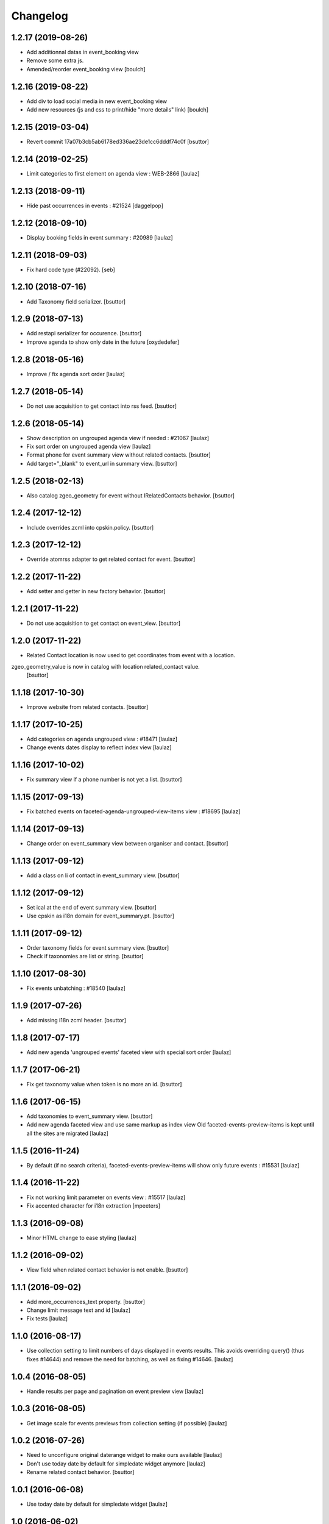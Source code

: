 Changelog
=========

1.2.17 (2019-08-26)
-------------------

- Add additionnal datas in event_booking view
- Remove some extra js.
- Amended/reorder event_booking view
  [boulch]


1.2.16 (2019-08-22)
-------------------

- Add div to load social media in new event_booking view
- Add new resources (js and css to print/hide "more details" link)
  [boulch]


1.2.15 (2019-03-04)
-------------------

- Revert commit 17a07b3cb5ab6178ed336ae23de1cc6dddf74c0f
  [bsuttor]


1.2.14 (2019-02-25)
-------------------

- Limit categories to first element on agenda view : WEB-2866
  [laulaz]


1.2.13 (2018-09-11)
-------------------

- Hide past occurrences in events : #21524
  [daggelpop]


1.2.12 (2018-09-10)
-------------------

- Display booking fields in event summary : #20989
  [laulaz]


1.2.11 (2018-09-03)
-------------------

- Fix hard code type (#22092).
  [seb]


1.2.10 (2018-07-16)
-------------------

- Add Taxonomy field serializer.
  [bsuttor]


1.2.9 (2018-07-13)
------------------

- Add restapi serializer for occurence.
  [bsuttor]

- Improve agenda to show only date in the future
  [oxydedefer]


1.2.8 (2018-05-16)
------------------

- Improve / fix agenda sort order
  [laulaz]


1.2.7 (2018-05-14)
------------------

- Do not use acquisition to get contact into rss feed.
  [bsuttor]


1.2.6 (2018-05-14)
------------------

- Show description on ungrouped agenda view if needed : #21067
  [laulaz]

- Fix sort order on ungrouped agenda view
  [laulaz]

- Format phone for event summary view without related contacts.
  [bsuttor]

- Add target="_blank" to event_url in summary view.
  [bsuttor]


1.2.5 (2018-02-13)
------------------

- Also catalog zgeo_geometry for event without IRelatedContacts behavior.
  [bsuttor]


1.2.4 (2017-12-12)
------------------

- Include overrides.zcml into cpskin.policy.
  [bsuttor]


1.2.3 (2017-12-12)
------------------

- Override atomrss adapter to get related contact for event.
  [bsuttor]


1.2.2 (2017-11-22)
------------------

- Add setter and getter in new factory behavior.
  [bsuttor]


1.2.1 (2017-11-22)
------------------

- Do not use acquisition to get contact on event_view.
  [bsuttor]


1.2.0 (2017-11-22)
------------------

- Related Contact location is now used to get coordinates from event with a location.
zgeo_geometry_value is now in catalog with location related_contact value.
  [bsuttor]


1.1.18 (2017-10-30)
-------------------

- Improve website from related contacts.
  [bsuttor]


1.1.17 (2017-10-25)
-------------------

- Add categories on agenda ungrouped view : #18471
  [laulaz]

- Change events dates display to reflect index view
  [laulaz]


1.1.16 (2017-10-02)
-------------------

- Fix summary view if a phone number is not yet a list.
  [bsuttor]


1.1.15 (2017-09-13)
-------------------

- Fix batched events on faceted-agenda-ungrouped-view-items view : #18695
  [laulaz]


1.1.14 (2017-09-13)
-------------------

- Change order on event_summary view between organiser and contact.
  [bsuttor]


1.1.13 (2017-09-12)
-------------------

- Add a class on li of contact in event_summary view.
  [bsuttor]


1.1.12 (2017-09-12)
-------------------

- Set ical at the end of event summary view.
  [bsuttor]

- Use cpskin as i18n domain for event_summary.pt.
  [bsuttor]


1.1.11 (2017-09-12)
-------------------

- Order taxonomy fields for event summary view.
  [bsuttor]

- Check if taxonomies are list or string.
  [bsuttor]


1.1.10 (2017-08-30)
-------------------

- Fix events unbatching : #18540
  [laulaz]


1.1.9 (2017-07-26)
------------------

- Add missing i18n zcml header.
  [bsuttor]


1.1.8 (2017-07-17)
------------------

- Add new agenda 'ungrouped events' faceted view with special sort order
  [laulaz]


1.1.7 (2017-06-21)
------------------

- Fix get taxonomy value when token is no more an id.
  [bsuttor]


1.1.6 (2017-06-15)
------------------

- Add taxonomies to event_summary view.
  [bsuttor]

- Add new agenda faceted view and use same markup as index view
  Old faceted-events-preview-items is kept until all the sites are migrated
  [laulaz]


1.1.5 (2016-11-24)
------------------

- By default (if no search criteria), faceted-events-preview-items will show
  only future events : #15531
  [laulaz]


1.1.4 (2016-11-22)
------------------

- Fix not working limit parameter on events view : #15517
  [laulaz]

- Fix accented character for i18n extraction
  [mpeeters]


1.1.3 (2016-09-08)
------------------

- Minor HTML change to ease styling
  [laulaz]


1.1.2 (2016-09-02)
------------------

- View field when related contact behavior is not enable.
  [bsuttor]


1.1.1 (2016-09-02)
------------------

- Add more_occurrences_text property.
  [bsuttor]

- Change limit message text and id
  [laulaz]

- Fix tests
  [laulaz]


1.1.0 (2016-08-17)
------------------

- Use collection setting to limit numbers of days displayed in events results.
  This avoids overriding query() (thus fixes #14644) and remove the need for
  batching, as well as fixing #14646.
  [laulaz]


1.0.4 (2016-08-05)
------------------

- Handle results per page and pagination on event preview view
  [laulaz]


1.0.3 (2016-08-05)
------------------

- Get image scale for events previews from collection setting (if possible)
  [laulaz]


1.0.2 (2016-07-26)
------------------

- Need to unconfigure original daterange widget to make ours available
  [laulaz]

- Don't use today date by default for simpledate widget anymore
  [laulaz]

- Rename related contact behavior.
  [bsuttor]


1.0.1 (2016-06-08)
------------------

- Use today date by default for simpledate widget
  [laulaz]


1.0 (2016-06-02)
----------------

- Add override of plone.app.event event_summary view.
  [bsuttor]


0.1 (2016-06-01)
----------------

- Initial release
